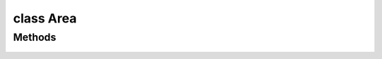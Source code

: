 .. highlight:: lua
.. default-domain:: lua


class Area
==========

.. class:: Area

Methods
-------

  .. method:: Area:ClearLineOfSight(loc1, loc2)

    Determines if there is a clear line of sight between two objects

    **Arguments**

    loc1 : :class:`Location`
      Location A
    loc2 : :class:`Location`
      Location B

  .. method:: Area:GetType()

    Get area type.

  .. method:: Area:GetPlayerCount()

    Get area player count.

  .. method:: Area:GetSkyBox()

    Gets the sky that is displayed in the specified area.

  .. method:: Area:GetTilesetResRef()

    Gets the Tileset Resref for the specified area.

  .. method:: Area:RecomputeStaticLighting()

    Recomputes the lighting in an area based on current static lighting conditions.

  .. method:: Area:GetObjectIndex(object)

    Gets the position of specified object in the areas object list.

    **Arguments**

    object : :class:`Object`
      Object to search.

  .. method:: Area:GetObjectAtIndex(idx)

    Returns the object at specifed index of the area's object array.

    **Arguments**

    idx : ``int``
      Index of the object desired.

  .. method:: Area:Objects()

    Iterator returning all objects in a specified area.

  .. method:: Area:AmbientSoundChange([day[, night])

    Changes the ambient soundtracks of an area.

    **Arguments**

    day : ``int``, optional
      Day track number to change to.  If nil the track is unchanged
    night : ``int``, optional
      Night track number to change to.  If nil the track is unchanged

  .. method:: Area:AmbientSoundPlay()

    Starts ambient sounds playing in an area.

  .. method:: Area:AmbientSoundStop()

    Stops ambient sounds playing in an area.

  .. method:: Area:AmbientSoundSetVolume(day, night)

    Changes the ambient sound volumes of an area.

    **Arguments**

    day : ``int``, optional
      Day track number to change to.  If nil the track is unchanged
    night : ``int``, optional
      Night track number to change to.  If nil the track is unchanged

  .. method:: Area:MusicBackgroundChange(day, night)

    Changes the background music for the area specified.

    **Arguments**

    day : ``int``, optional
      Day track number to change to.  If nil the track is unchanged
    night : ``int``, optional
      Night track number to change to.  If nil the track is unchanged

  .. method:: Area:MusicBackgroundGetBattleTrack()

    Gets the background battle track for an area.

  .. method:: Area:MusicBackgroundGetTrack([is_night])

    Gets the background track for an area.

    **Arguments**

    is_night : ``bool``, optional
      If true returns the night track.  (Default: False)

  .. method:: Area:MusicBackgroundPlay()

    Starts the currently selected background track playing.

  .. method:: Area:MusicBackgroundSetDelay(delay)

    Changes the delay (in milliseconds) of the background music.

    **Arguments**

    delay : ``number``
      Time in milliseconds.

  .. method:: Area:MusicBackgroundStop()

    Stops the currently selected background track playing.

  .. method:: Area:MusicBattleChange(track)

    Stops the currently selected background track playing.

    **Arguments**

    track
      Music track number.

  .. method:: Area:MusicBattlePlay()

    Starts the currently selected battle track playing

  .. method:: Area:MusicBattleStop()

    Stops the currently selected battle track playing

  .. method:: Area:SetAreaTransitionBMP(predef[, custom])

    Sets the graphic shown when a PC moves between two different areas in a module.

    **Arguments**

    predef : ``int``
      A predifined AREA_TRANSITION_* constant.
    custom : ``string``
      File name of an area transition bitmap.  (Default: "")

  .. method:: Area:SetSkyBox(skybox)

    Sets the sky that is displayed in the specified area.

    **Arguments**

    skybox
      A SKYBOX_* constant (associated with skyboxes.2da)

  .. method:: Area:SetWeather(weather)

    Sets the weather in the specified area.

    **Arguments**

    weather
      AREA_WEATHER_*
